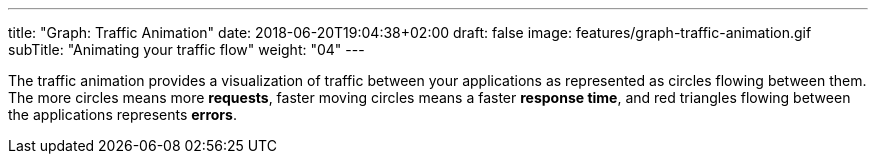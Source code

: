 ---
title: "Graph: Traffic Animation"
date: 2018-06-20T19:04:38+02:00
draft: false
image: features/graph-traffic-animation.gif
subTitle: "Animating your traffic flow"
weight: "04"
---

The traffic animation provides a visualization of traffic between your applications as represented as circles flowing between them. The more circles means more **requests**, faster moving circles means a faster **response time**, and red triangles flowing between the applications represents **errors**. 
